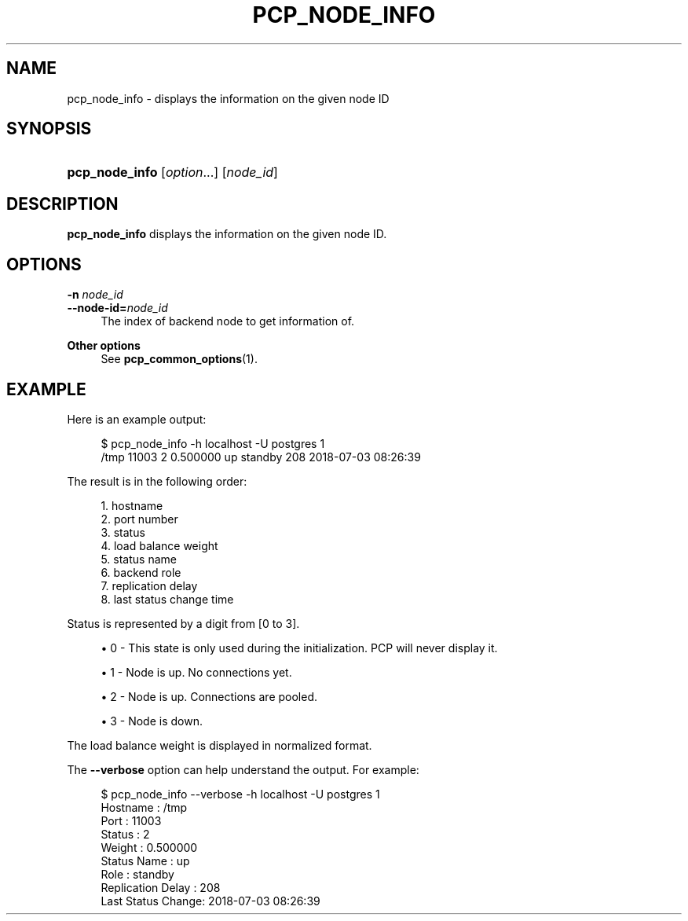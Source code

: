 '\" t
.\"     Title: pcp_node_info
.\"    Author: The Pgpool Global Development Group
.\" Generator: DocBook XSL Stylesheets v1.78.1 <http://docbook.sf.net/>
.\"      Date: 2018
.\"    Manual: pgpool-II 4.0.1 Documentation
.\"    Source: pgpool-II 4.0.1
.\"  Language: English
.\"
.TH "PCP_NODE_INFO" "1" "2018" "pgpool-II 4.0.1" "pgpool-II 4.0.1 Documentation"
.\" -----------------------------------------------------------------
.\" * Define some portability stuff
.\" -----------------------------------------------------------------
.\" ~~~~~~~~~~~~~~~~~~~~~~~~~~~~~~~~~~~~~~~~~~~~~~~~~~~~~~~~~~~~~~~~~
.\" http://bugs.debian.org/507673
.\" http://lists.gnu.org/archive/html/groff/2009-02/msg00013.html
.\" ~~~~~~~~~~~~~~~~~~~~~~~~~~~~~~~~~~~~~~~~~~~~~~~~~~~~~~~~~~~~~~~~~
.ie \n(.g .ds Aq \(aq
.el       .ds Aq '
.\" -----------------------------------------------------------------
.\" * set default formatting
.\" -----------------------------------------------------------------
.\" disable hyphenation
.nh
.\" disable justification (adjust text to left margin only)
.ad l
.\" -----------------------------------------------------------------
.\" * MAIN CONTENT STARTS HERE *
.\" -----------------------------------------------------------------
.SH "NAME"
pcp_node_info \- displays the information on the given node ID
.SH "SYNOPSIS"
.HP \w'\fBpcp_node_info\fR\ 'u
\fBpcp_node_info\fR [\fIoption\fR...] [\fInode_id\fR]
.SH "DESCRIPTION"
.PP
\fBpcp_node_info\fR
displays the information on the given node ID\&.
.SH "OPTIONS"
.PP
.PP
\fB\-n \fR\fB\fInode_id\fR\fR
.br
\fB\-\-node\-id=\fR\fB\fInode_id\fR\fR
.RS 4
The index of backend node to get information of\&.
.RE
.PP
\fBOther options \fR
.RS 4
See
\fBpcp_common_options\fR(1)\&.
.RE
.SH "EXAMPLE"
.PP
Here is an example output:
.sp
.if n \{\
.RS 4
.\}
.nf
$ pcp_node_info \-h localhost \-U postgres 1
/tmp 11003 2 0\&.500000 up standby 208 2018\-07\-03 08:26:39
    
.fi
.if n \{\
.RE
.\}
.PP
The result is in the following order:
.sp
.if n \{\
.RS 4
.\}
.nf
1\&. hostname
2\&. port number
3\&. status
4\&. load balance weight
5\&. status name
6\&. backend role
7\&. replication delay
8\&. last status change time
.fi
.if n \{\
.RE
.\}
.PP
Status is represented by a digit from [0 to 3]\&.
.sp
.RS 4
.ie n \{\
\h'-04'\(bu\h'+03'\c
.\}
.el \{\
.sp -1
.IP \(bu 2.3
.\}
0 \- This state is only used during the initialization\&. PCP will never display it\&.
.RE
.sp
.RS 4
.ie n \{\
\h'-04'\(bu\h'+03'\c
.\}
.el \{\
.sp -1
.IP \(bu 2.3
.\}
1 \- Node is up\&. No connections yet\&.
.RE
.sp
.RS 4
.ie n \{\
\h'-04'\(bu\h'+03'\c
.\}
.el \{\
.sp -1
.IP \(bu 2.3
.\}
2 \- Node is up\&. Connections are pooled\&.
.RE
.sp
.RS 4
.ie n \{\
\h'-04'\(bu\h'+03'\c
.\}
.el \{\
.sp -1
.IP \(bu 2.3
.\}
3 \- Node is down\&.
.RE
.PP
The load balance weight is displayed in normalized format\&.
.PP
The
\fB\-\-verbose\fR
option can help understand the output\&. For example:
.sp
.if n \{\
.RS 4
.\}
.nf
$ pcp_node_info \-\-verbose \-h localhost \-U postgres 1
Hostname          : /tmp
Port              : 11003
Status            : 2
Weight            : 0\&.500000
Status Name       : up
Role              : standby
Replication Delay : 208
Last Status Change: 2018\-07\-03 08:26:39
    
.fi
.if n \{\
.RE
.\}
